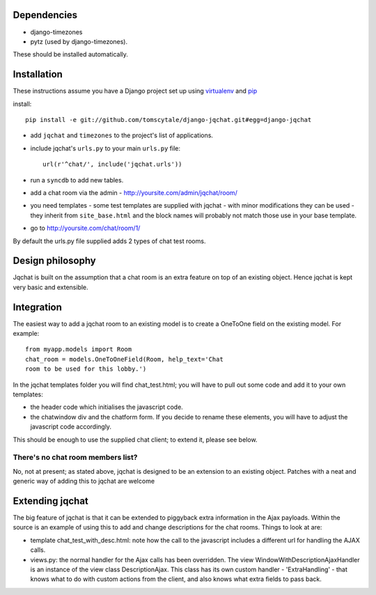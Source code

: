 ####################
Dependencies
####################

* django-timezones
* pytz (used by django-timezones).

These should be installed automatically.

####################
Installation
####################

These instructions assume you have a Django project set up using `virtualenv
<http://www.virtualenv.org>`_ and `pip <http://www.pip-installer.org>`_

install::

    pip install -e git://github.com/tomscytale/django-jqchat.git#egg=django-jqchat
  
* add ``jqchat`` and ``timezones`` to the project's list of applications.
* include jqchat's ``urls.py`` to your main ``urls.py`` file::

        url(r'^chat/', include('jqchat.urls'))

* run a ``syncdb`` to add new tables.
* add a chat room via the admin - http://yoursite.com/admin/jqchat/room/
* you need templates - some test templates are supplied with jqchat -
  with minor modifications they can be used - they inherit from
  ``site_base.html`` and the block names will probably not match those
  use in your base template.
* go to http://yoursite.com/chat/room/1/

By default the urls.py file supplied adds 2 types of chat
test rooms.

####################
Design philosophy
####################
Jqchat is built on the assumption that a chat room is an extra feature
on top of an existing object. Hence jqchat is kept very basic and
extensible.

####################
Integration
####################
The easiest way to add a jqchat room to an existing model is to create
a OneToOne field on the existing model. For example::
  
            from myapp.models import Room
            chat_room = models.OneToOneField(Room, help_text='Chat
            room to be used for this lobby.')

In the jqchat templates folder you will find
chat_test.html; you will have to pull out some code and
add it to your own templates:

* the header code which initialises the javascript code.
* the chatwindow div and the chatform form. If you decide to rename these elements, you will have to adjust the javascript code accordingly.

This should be enough to use the supplied chat client; to extend it, please see below.

There's no chat room members list?
===================================

No, not at present; as stated above, jqchat is designed
to be an extension to an existing object.
Patches with a neat and generic way of adding
this to jqchat are welcome


####################
Extending jqchat
####################
The big feature of jqchat is that it can be extended to
piggyback extra information in the Ajax payloads.
Within the source is an example of
using this to add and change descriptions for the chat
rooms. Things to look at are:

* template chat_test_with_desc.html: note how the call to the javascript includes a different url for handling the AJAX calls.
* views.py: the normal handler for the Ajax calls has been overridden. The view WindowWithDescriptionAjaxHandler is an instance of the view class DescriptionAjax. This class has its own custom handler - 'ExtraHandling' - that knows what to do with custom actions from the client, and also knows what extra fields to pass back.
            
